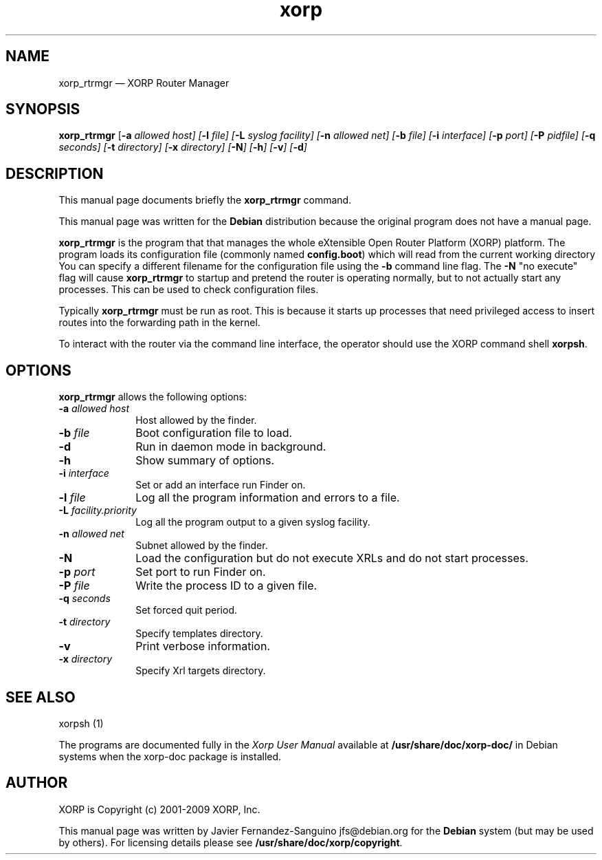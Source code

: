 .TH "xorp" "8" 
.SH "NAME" 
xorp_rtrmgr \(em XORP Router Manager 
.SH "SYNOPSIS" 
.PP 
\fBxorp_rtrmgr\fR [\fB-a \fIallowed host\fR\fP]  [\fB-l \fIfile\fR\fP]  [\fB-L \fIsyslog facility\fR\fP]  [\fB-n \fIallowed net\fR\fP]  [\fB-b \fIfile\fR\fP]  [\fB-i \fIinterface\fR\fP]  [\fB-p \fIport\fR\fP]  [\fB-P \fIpidfile\fR\fP]  [\fB-q \fIseconds\fR\fP]  [\fB-t \fIdirectory\fR\fP]  [\fB-x \fIdirectory\fR\fP]  [\fB-N\fP]  [\fB-h\fP]  [\fB-v\fP]  [\fB-d\fP]  
.SH "DESCRIPTION" 
.PP 
This manual page documents briefly the 
\fBxorp_rtrmgr\fR command. 
.PP 
This manual page was written for the \fBDebian\fP distribution 
because the original program does not have a manual page. 
.PP 
\fBxorp_rtrmgr\fR is the program that that manages the whole 
eXtensible Open Router Platform (XORP) platform. The program loads its 
configuration file (commonly named \fBconfig.boot\fP)  
which will read from the current working directory You can specify a 
different filename for the configuration file using the \fB-b\fP     command line flag. The \fB-N\fP "no execute" flag will cause 
\fBxorp_rtrmgr\fR to startup and pretend the router is operating 
normally, but to not actually start any processes. This can be used to 
check configuration files. 
 
.PP 
Typically \fBxorp_rtrmgr\fR must be run as root. This is 
because it starts up processes that need privileged access to insert routes 
into the forwarding path in the kernel. 
.PP 
To interact with the router via the command line interface, the 
operator should use the XORP command shell 
\fBxorpsh\fR. 
.SH "OPTIONS" 
.PP 
\fBxorp_rtrmgr\fR allows the following options: 
.IP "\fB-a \fIallowed host\fR\fP         " 10 
Host allowed by the finder. 
.IP "\fB-b \fIfile\fR\fP         " 10 
Boot configuration file to load. 
.IP "\fB-d\fP         " 10 
Run in daemon mode in background.
.IP "\fB-h\fP         " 10 
Show summary of options. 
.IP "\fB-i \fIinterface\fR\fP         " 10 
Set or add an interface run Finder on. 
.IP "\fB-l \fIfile\fR\fP         " 10 
Log all the program information and errors to a file. 
.IP "\fB-L \fIfacility.priority\fR\fP         " 10 
Log all the program output to a given syslog facility. 
.IP "\fB-n \fIallowed net\fR\fP         " 10 
Subnet allowed by the finder. 
.IP "\fB-N\fP         " 10 
Load the configuration but do not execute XRLs and do not start 
processes. 
.IP "\fB-p \fIport\fR\fP         " 10 
Set port to run Finder on. 
.IP "\fB-P \fIfile\fR\fP         " 10 
Write the process ID to a given file. 
.IP "\fB-q \fIseconds\fR\fP         " 10 
Set forced quit period. 
.IP "\fB-t \fIdirectory\fR\fP         " 10 
Specify templates directory. 
.IP "\fB-v\fP         " 10 
Print verbose information. 
.IP "\fB-x \fIdirectory\fR\fP         " 10 
Specify Xrl targets directory. 
.SH "SEE ALSO" 
.PP 
xorpsh (1) 
.PP 
The programs are documented fully in the \fIXorp 
User Manual\fP available at 
\fB/usr/share/doc/xorp-doc/\fP in Debian systems when the 
xorp-doc package is installed. 
.SH "AUTHOR" 
.PP 
XORP is Copyright (c) 2001-2009 XORP, Inc. 
.PP 
This manual page was written by Javier Fernandez-Sanguino jfs@debian.org for the 
\fBDebian\fP system (but may be used by others). For licensing details 
please see \fB/usr/share/doc/xorp/copyright\fP. 
.\" created by instant / docbook-to-man, Wed 15 Oct 2008, 03:22 
